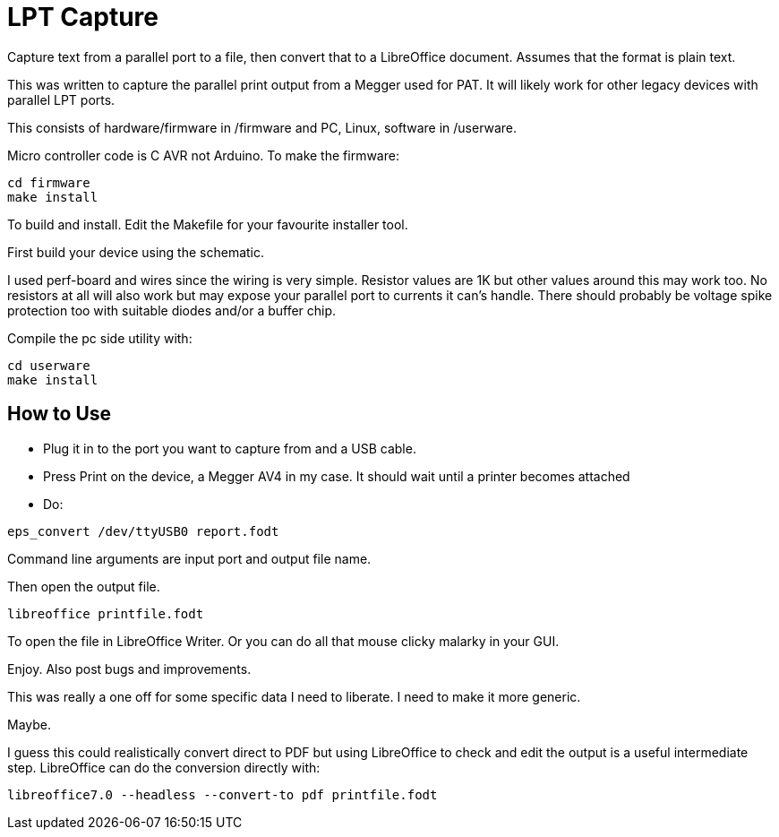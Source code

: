 = LPT Capture

Capture text from a parallel port to a file, then convert that to a LibreOffice document. Assumes that the format is plain text.

This was written to capture the parallel print output from a Megger used for PAT.  It will likely work for other legacy devices with parallel LPT ports.

This consists of hardware/firmware in /firmware and PC, Linux, software in /userware.

Micro controller code is C AVR not Arduino.  To make the firmware:

[source, bash]
cd firmware
make install

To build and install.  Edit the Makefile for your favourite installer tool.

First build your device using the schematic.

I used perf-board and wires since the wiring is very simple.  Resistor values are 1K but other values around this may work too.
No resistors at all will also work but may expose your parallel port to currents it can's handle.
There should probably be voltage spike protection too with suitable diodes and/or a buffer chip. 

Compile the pc side utility with:

[source, bash]
cd userware
make install

== How to Use

- Plug it in to the port you want to capture from and a USB cable.
- Press Print on the device, a Megger AV4 in my case.  It should wait until a printer becomes attached
- Do:

[source, bash]
eps_convert /dev/ttyUSB0 report.fodt

Command line arguments are input port and output file name.

Then open the output file.

[source, bash]
libreoffice printfile.fodt

To open the file in LibreOffice Writer.
Or you can do all that mouse clicky malarky in your GUI.

Enjoy.  Also post bugs and improvements.

This was really a one off for some specific data I need to liberate.
I need to make it more generic.

Maybe.

I guess this could realistically convert direct to PDF but using LibreOffice to check and edit the output
is a useful intermediate step.  LibreOffice can do the conversion directly with:

[source, bash]
libreoffice7.0 --headless --convert-to pdf printfile.fodt

